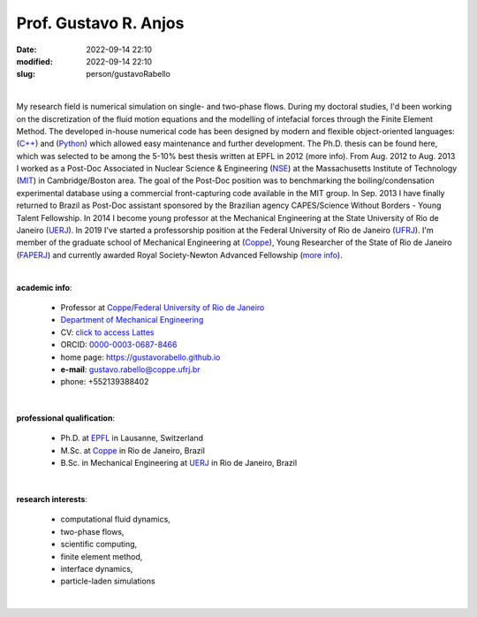 Prof. Gustavo R. Anjos
______________________

:date: 2022-09-14 22:10
:modified: 2022-09-14 22:10
:slug: person/gustavoRabello

|

.. image:: {static}/images/person/rabello.jpg
   :name: gustavo_face
   :width: 25%
   :alt: gustavo 
   :align: left

My research field is numerical simulation on single- and two-phase
flows. During my doctoral studies, I'd been working on the
discretization of the fluid motion equations and the modelling of
intefacial forces through the Finite Element Method. The developed
in-house numerical code has been designed by modern and flexible
object-oriented languages: (`C++`_) and (`Python`_) which allowed easy
maintenance and further development. The Ph.D. thesis can be found here,
which was selected to be among the 5-10% best thesis written at EPFL in
2012 (more info). From Aug. 2012 to Aug. 2013 I worked as a Post-Doc
Associated in Nuclear Science & Engineering (`NSE`_) at the
Massachusetts Institute of Technology (`MIT`_) in Cambridge/Boston area.
The goal of the Post-Doc position was to benchmarking the
boiling/condensation experimental database using a commercial
front-capturing code available in the MIT group. In Sep. 2013 I have
finally returned to Brazil as Post-Doc assistant sponsored by the
Brazilian agency CAPES/Science Without Borders - Young Talent
Fellowship. In 2014 I become young professor at the Mechanical
Engineering at the State University of Rio de Janeiro (`UERJ`_). In 2019
I've started a professorship position at the Federal University of Rio
de Janeiro (`UFRJ`_). I'm member of the graduate school of Mechanical
Engineering at (`Coppe`_), Young Researcher of the State of Rio de
Janeiro (`FAPERJ`_) and currently awarded Royal Society-Newton Advanced
Fellowship (`more info`_).

|

**academic info**:

 - Professor at `Coppe`_/`Federal University of Rio de Janeiro`_
 - `Department of Mechanical Engineering`_
 - CV: `click to access Lattes`_ 
 - ORCID: `0000-0003-0687-8466`_
 - home page: https://gustavorabello.github.io
 - **e-mail**: gustavo.rabello@coppe.ufrj.br
 - phone: +552139388402

|

**professional qualification**:

 - Ph.D. at `EPFL`_ in Lausanne, Switzerland
 - M.Sc. at `Coppe`_ in Rio de Janeiro, Brazil
 - B.Sc. in Mechanical Engineering at `UERJ`_ in Rio de Janeiro, Brazil

|

**research interests**: 

 - computational fluid dynamics, 
 - two-phase flows, 
 - scientific computing, 
 - finite element method, 
 - interface dynamics, 
 - particle-laden simulations

|


.. Place your references here
.. _0000-0003-0687-8466: https://orcid.org/0000-0003-0687-8466
.. _click to access Lattes: http://lattes.cnpq.br/2430893976345647
.. _C++: http://en.wikipedia.org/wiki/C%2B%2B
.. _Python: http://www.python.org
.. _NSE: http://web.mit.edu/nse
.. _MIT: http://www.mit.edu
.. _UERJ: http://www.uerj.br
.. _UFRJ: http://www.ufrj.br
.. _EPFL: http://www.epfl.ch
.. _Federal University of Rio de Janeiro: http://www.ufrj.br
.. _Department of Mechanical Engineering: http://www.mecanica.ufrj.br/ufrj-em/index.php?lang=en
.. _Coppe: http://www.coppe.ufrj.br
.. _FAPERJ: http://www.faperj.br
.. _more info: https://gustavorabello.github.io/research/newton-2020.html
